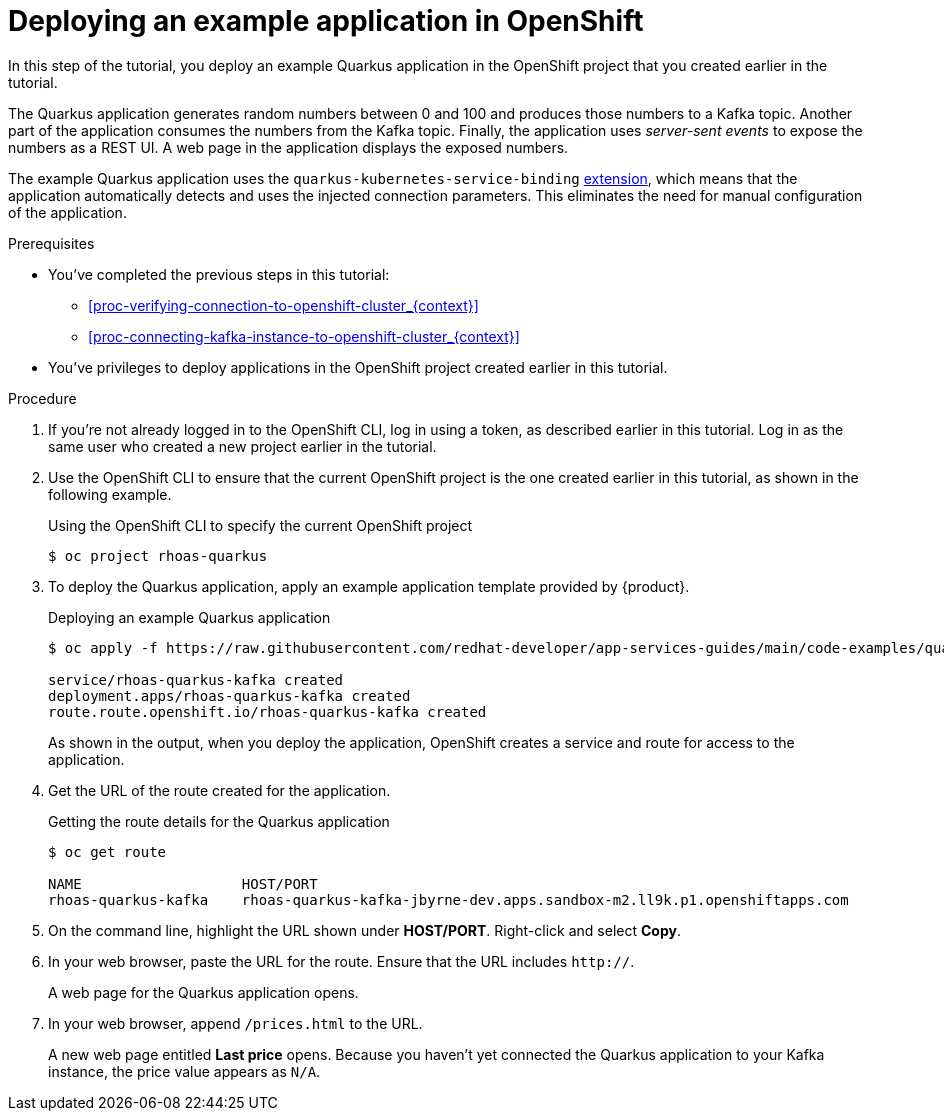 [id='proc-deploying-example-application-in-openshift_{context}']
= Deploying an example application in OpenShift
:imagesdir: ../_images

[role="_abstract"]
In this step of the tutorial, you deploy an example Quarkus application in the OpenShift project that you created earlier in the tutorial.

The Quarkus application generates random numbers between 0 and 100 and produces those numbers to a Kafka topic. Another part of the application consumes the numbers from the Kafka topic. Finally, the application uses __server-sent events__ to expose the numbers as a REST UI. A web page in the application displays the exposed numbers.

The example Quarkus application uses the `quarkus-kubernetes-service-binding` link:https://quarkus.io/guides/deploying-to-kubernetes#service-binding[extension], which means that the application automatically detects and uses the injected connection parameters. This eliminates the need for manual configuration of the application.

.Prerequisites
* You've completed the previous steps in this tutorial:
** xref:proc-verifying-connection-to-openshift-cluster_{context}[]
** xref:proc-connecting-kafka-instance-to-openshift-cluster_{context}[]
* You've privileges to deploy applications in the OpenShift project created earlier in this tutorial.

.Procedure

. If you're not already logged in to the OpenShift CLI, log in using a token, as described earlier in this tutorial. Log in as the same user who created a new project earlier in the tutorial.

. Use the OpenShift CLI to ensure that the current OpenShift project is the one created earlier in this tutorial, as shown in the following example.
+
.Using the OpenShift CLI to specify the current OpenShift project
[source]
----
$ oc project rhoas-quarkus
----

. To deploy the Quarkus application, apply an example application template provided by {product}.
+
.Deploying an example Quarkus application
[source,options="nowrap"]
----
$ oc apply -f https://raw.githubusercontent.com/redhat-developer/app-services-guides/main/code-examples/quarkus-kafka-quickstart/.kubernetes/kubernetes.yml

service/rhoas-quarkus-kafka created
deployment.apps/rhoas-quarkus-kafka created
route.route.openshift.io/rhoas-quarkus-kafka created
----
+
As shown in the output, when you deploy the application, OpenShift creates a service and route for access to the application.

. Get the URL of the route created for the application.
+
.Getting the route details for the Quarkus application
[source,options="nowrap"]
----
$ oc get route

NAME                   HOST/PORT
rhoas-quarkus-kafka    rhoas-quarkus-kafka-jbyrne-dev.apps.sandbox-m2.ll9k.p1.openshiftapps.com
----

. On the command line, highlight the URL shown under *HOST/PORT*. Right-click and select *Copy*.

. In your web browser, paste the URL for the route. Ensure that the URL includes `http://`.
+
A web page for the Quarkus application opens.

. In your web browser, append `/prices.html` to the URL.
+
A new web page entitled *Last price* opens.  Because you haven't yet connected the Quarkus application to your Kafka instance, the price value appears as `N/A`.
